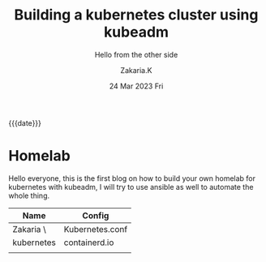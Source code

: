 #+TITLE: Building a kubernetes cluster using kubeadm
#+SUBTITLE:  Hello from the other side
#+AUTHOR: Zakaria.K 
#+EMAIL: nil 
#+DATE: 24 Mar 2023 Fri 
#+KEYWORDS: 
#+OPTIONS: html5-fancy: t
#+begin_date
{{{date}}}
#+end_date

* Homelab
Hello everyone, this is the first blog on how to build your own homelab for kubernetes with kubeadm, I will try to use ansible as well to automate the whole thing.
| Name           | Config          |
|----------------+-----------------|
| Zakaria      \ | Kubernetes.conf |
| kubernetes     | containerd.io   |
|                |                 |
